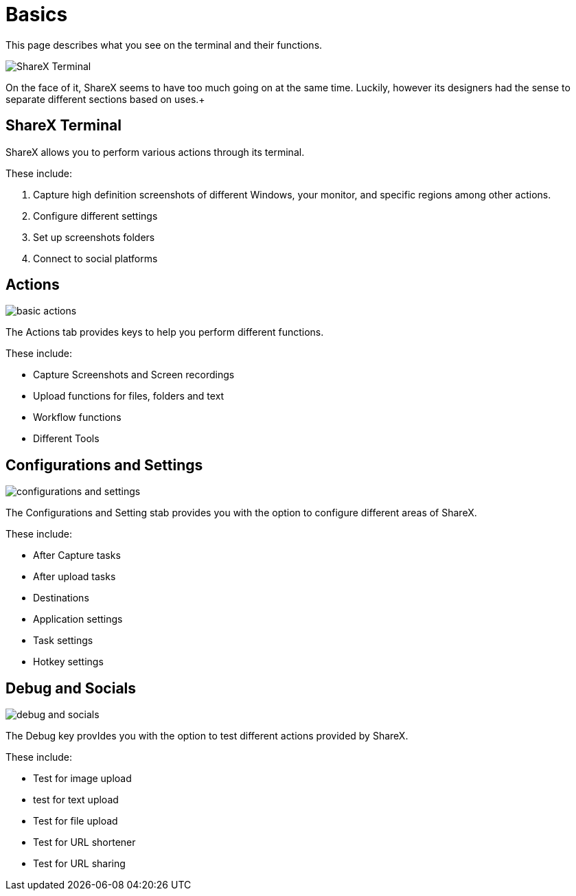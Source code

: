 = Basics
This page describes what you see on the terminal and their functions. 

image:../images/basic.png[ShareX Terminal]

On the face of it, ShareX seems to have too much going on at the same time. Luckily, however its designers had the sense to separate different sections based on uses.+

== ShareX Terminal 
ShareX allows you to perform various actions through its terminal. 

These include:

. Capture high definition screenshots of different Windows, your monitor, and specific regions among other actions. 
. Configure different settings
. Set up screenshots folders
. Connect to social platforms

== Actions 

image:../images/actions.png[basic actions]

The Actions tab provides keys to help you perform different functions. 

These include: 

* Capture Screenshots and Screen recordings
* Upload functions for files, folders and text
* Workflow functions
* Different Tools

== Configurations and Settings

image:../images/config.png[configurations and settings]

The Configurations and Setting stab provides you with the option to configure different areas of ShareX. 

These include:

* After Capture tasks
* After upload tasks
* Destinations
* Application settings
* Task settings
* Hotkey settings

== Debug and Socials

image:../images/debug.png[debug and socials]

The Debug key provIdes you with the option to test different actions provided by ShareX. 

These include:

* Test for image upload
* test for text upload
* Test for file upload 
* Test for URL shortener 
* Test for URL sharing